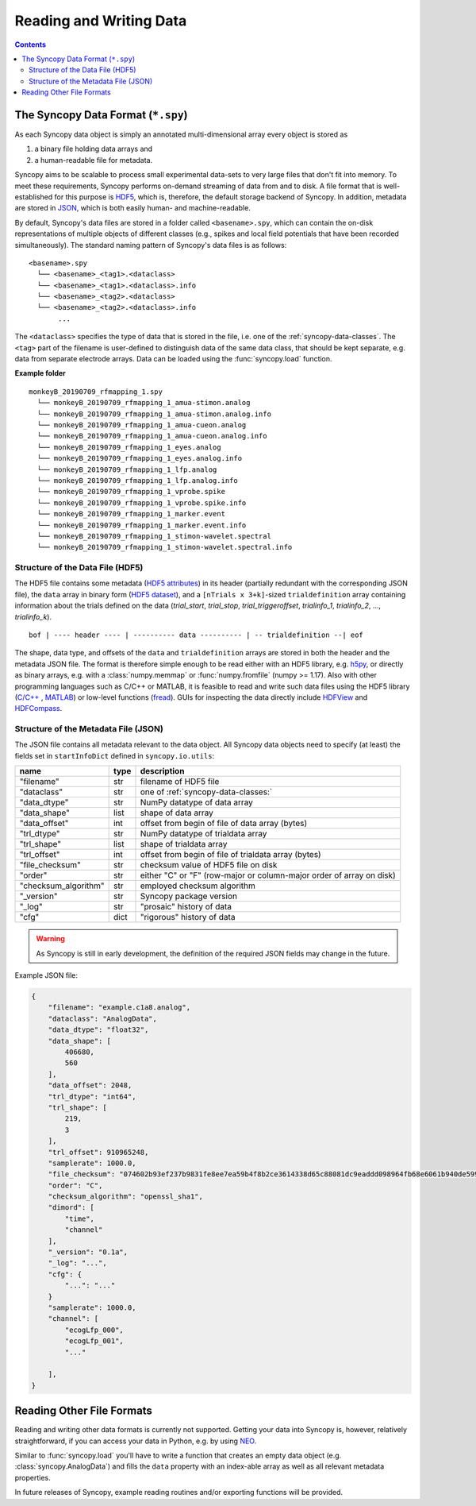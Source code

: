 .. _syncopy-data-format:

Reading and Writing Data
=========================

.. contents::
    Contents
    :local:


The Syncopy Data Format (``*.spy``)
-----------------------------------
As each Syncopy data object is simply an annotated multi-dimensional
array every object is stored as

1. a binary file holding data arrays and
2. a human-readable file for metadata.

Syncopy aims to be scalable to process small experimental data-sets to very large 
files that don't fit into memory. To meet these requirements, Syncopy performs 
on-demand streaming of data from and to disk. A file format that is well-established 
for this purpose is `HDF5 <https://www.hdfgroup.org/>`_, which is, therefore, 
the default storage backend of Syncopy. In addition, metadata are stored in `JSON
<https://en.wikipedia.org/wiki/JSON>`_, which is both easily human- 
and machine-readable.

By default, Syncopy's data files are stored in a folder called ``<basename>.spy``, which
can contain the on-disk representations of multiple objects of different classes
(e.g., spikes and local field potentials that have been recorded simultaneously). 
The standard naming pattern of Syncopy's data files is as follows:

:: 

    <basename>.spy
      └── <basename>_<tag1>.<dataclass>
      └── <basename>_<tag1>.<dataclass>.info
      └── <basename>_<tag2>.<dataclass>
      └── <basename>_<tag2>.<dataclass>.info
           ...

The ``<dataclass>`` specifies the type of data that is stored in the file, i.e.
one of the :ref:`syncopy-data-classes`. The ``<tag>`` part of the filename is
user-defined to distinguish data of the same data class, that should be kept
separate, e.g. data from separate electrode arrays. Data can be loaded using 
the :func:`syncopy.load` function.


**Example folder**

:: 

    monkeyB_20190709_rfmapping_1.spy
      └── monkeyB_20190709_rfmapping_1_amua-stimon.analog
      └── monkeyB_20190709_rfmapping_1_amua-stimon.analog.info
      └── monkeyB_20190709_rfmapping_1_amua-cueon.analog
      └── monkeyB_20190709_rfmapping_1_amua-cueon.analog.info
      └── monkeyB_20190709_rfmapping_1_eyes.analog
      └── monkeyB_20190709_rfmapping_1_eyes.analog.info
      └── monkeyB_20190709_rfmapping_1_lfp.analog
      └── monkeyB_20190709_rfmapping_1_lfp.analog.info
      └── monkeyB_20190709_rfmapping_1_vprobe.spike
      └── monkeyB_20190709_rfmapping_1_vprobe.spike.info
      └── monkeyB_20190709_rfmapping_1_marker.event
      └── monkeyB_20190709_rfmapping_1_marker.event.info
      └── monkeyB_20190709_rfmapping_1_stimon-wavelet.spectral
      └── monkeyB_20190709_rfmapping_1_stimon-wavelet.spectral.info



Structure of the Data File (HDF5)
^^^^^^^^^^^^^^^^^^^^^^^^^^^^^^^^^

The HDF5 file contains some metadata (`HDF5 attributes
<http://docs.h5py.org/en/stable/high/attr.html>`_) in its header (partially
redundant with the corresponding JSON file), the ``data`` array in binary form 
(`HDF5 dataset <http://docs.h5py.org/en/stable/high/dataset.html>`_), and a ``[nTrials x
3+k]``-sized ``trialdefinition`` array containing information about the trials
defined on the data (`trial_start`, `trial_stop`, `trial_triggeroffset`, `trialinfo_1`,
`trialinfo_2`, ..., `trialinfo_k`).

::

    bof | ---- header ---- | ---------- data ---------- | -- trialdefinition --| eof


The shape, data type, and offsets of the ``data`` and ``trialdefinition`` arrays
are stored in both the header and the metadata JSON file. The format is
therefore simple enough to be read either with an HDF5 library, e.g. `h5py
<https://www.h5py.org/>`_, or directly as binary arrays, e.g. with a
:class:`numpy.memmap` or :func:`numpy.fromfile` (numpy >= 1.17). Also with other
programming languages such as C/C++ or MATLAB, it is feasible to read and write
such data files using the HDF5 library (`C/C++
<https://portal.hdfgroup.org/display/HDF5/Examples+from+Learning+the+Basics>`_ ,
`MATLAB
<https://de.mathworks.com/help/matlab/high-level-functions.html?s_tid=CRUX_lftnav>`_)
or low-level functions (`fread
<https://de.mathworks.com/help/matlab/ref/fread.html>`_). GUIs for inspecting
the data directly include `HDFView
<https://www.hdfgroup.org/downloads/hdfview/>`_ and `HDFCompass
<https://github.com/HDFGroup/hdf-compass>`_.


Structure of the Metadata File (JSON)
^^^^^^^^^^^^^^^^^^^^^^^^^^^^^^^^^^^^^

The JSON file contains all metadata relevant to the data object. All Syncopy data 
objects need to specify (at least) the fields set in ``startInfoDict`` defined 
in ``syncopy.io.utils``:

====================    =====  ===========
name                    type   description
====================    =====  ===========
"filename"              str    filename of HDF5 file
"dataclass"             str    one of :ref:`syncopy-data-classes:`
"data_dtype"            str    NumPy datatype of data array
"data_shape"            list   shape of data array
"data_offset"           int    offset from begin of file of data array (bytes)
"trl_dtype"             str    NumPy datatype of trialdata array
"trl_shape"             list   shape of trialdata array
"trl_offset"            int    offset from begin of file of trialdata array (bytes)
"file_checksum"         str    checksum value of HDF5 file on disk
"order"                 str    either "C" or "F" (row-major or column-major order of array on disk)
"checksum_algorithm"    str    employed checksum algorithm
"_version"              str    Syncopy package version
"_log"                  str    "prosaic" history of data
"cfg"                   dict   "rigorous" history of data
====================    =====  ===========

.. warning:: 
    As Syncopy is still in early development, the definition of the required
    JSON fields may change in the future.


Example JSON file:

.. code-block:: javascript

    {
        "filename": "example.c1a8.analog",
        "dataclass": "AnalogData",
        "data_dtype": "float32",
        "data_shape": [
            406680,
            560
        ],
        "data_offset": 2048,
        "trl_dtype": "int64",
        "trl_shape": [
            219,
            3
        ],
        "trl_offset": 910965248,
        "samplerate": 1000.0,
        "file_checksum": "074602b93ef237b9831fe8ee7ea59b4f8b2ce3614338d65c88081dc9eaddd098964fb68e6061b940de599ab966c3b242e27bd522f80779b1794c3dc3cc518c8e",
        "order": "C",
        "checksum_algorithm": "openssl_sha1",
        "dimord": [
            "time",
            "channel"
        ],
        "_version": "0.1a",
        "_log": "...",
        "cfg": {
            "...": "..."
        }
        "samplerate": 1000.0,
        "channel": [
            "ecogLfp_000",
            "ecogLfp_001",
            "..."
            
        ],
    }

    

Reading Other File Formats
--------------------------

Reading and writing other data formats is currently not supported. Getting your
data into Syncopy is, however, relatively straightforward, if you can access
your data in Python, e.g. by using `NEO <http://neuralensemble.org/neo/>`_.

Similar to :func:`syncopy.load` you'll have to write a function that creates an
empty data object (e.g. :class:`syncopy.AnalogData`) and fills the ``data``
property with an index-able array as well as all relevant metadata properties.

In future releases of Syncopy, example reading routines and/or exporting
functions will be provided.
